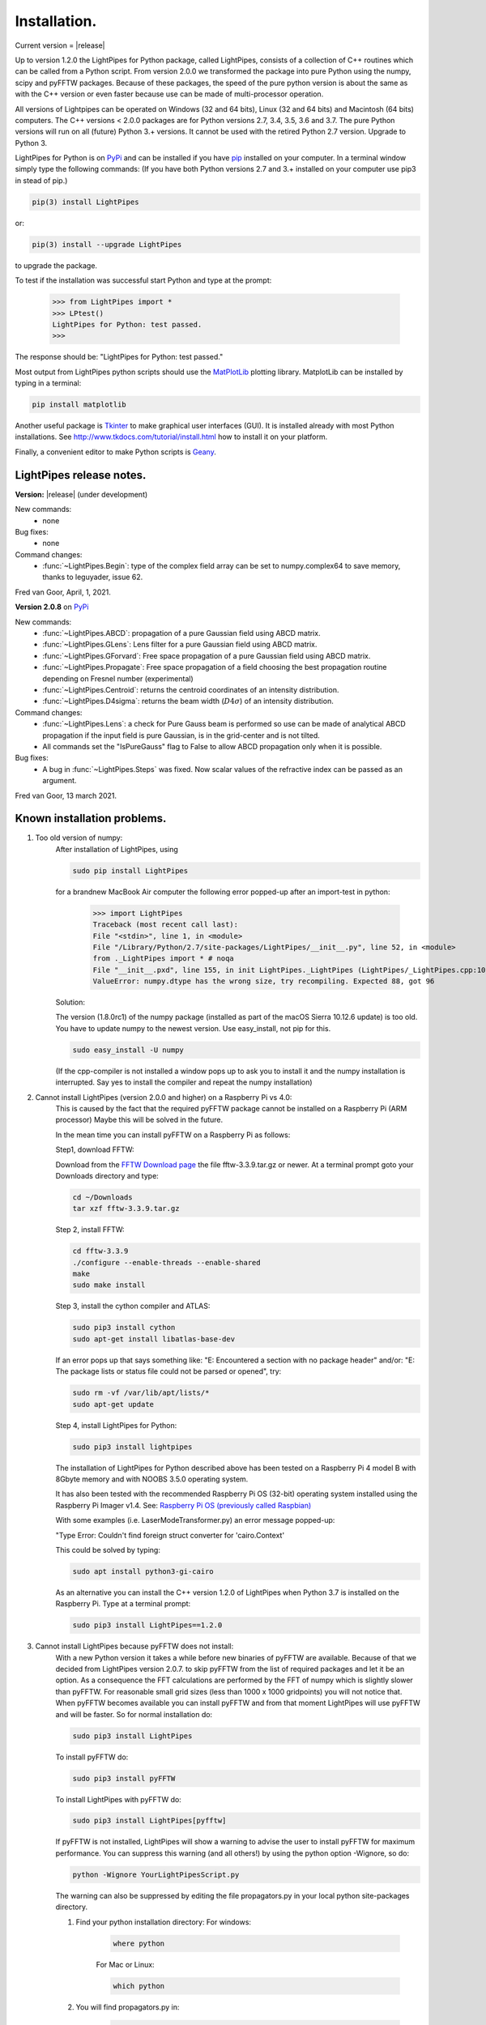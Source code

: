 Installation.
*************

Current version = |release|

Up to version 1.2.0 the LightPipes for Python package, called LightPipes, 
consists of a collection of C++ routines which can be called from a Python script.
From version 2.0.0 we transformed the package into pure Python using the numpy, scipy and pyFFTW
packages. Because of these packages, the speed of the pure python version is about the same
as with the C++ version or even faster because use can be made of multi-processor operation.

All versions of Lightpipes can be operated on Windows (32 and 64 bits),
Linux (32 and 64 bits) and Macintosh (64 bits) computers.
The C++ versions < 2.0.0 packages are for Python versions 2.7, 3.4, 3.5, 3.6 and 3.7.
The pure Python versions will run on all (future) Python 3.+ versions.
It cannot be used with the retired Python 2.7 version. Upgrade to Python 3.

LightPipes for Python is on `PyPi <https://pypi.python.org/pypi/LightPipes/>`_ 
and can be installed if you have `pip <https://pip.pypa.io/en/stable/installing/>`_ 
installed on your computer.
In a terminal window simply type the following commands:
(If you have both Python versions 2.7 and 3.+ installed on your computer use pip3 in stead of pip.)

.. code-block:: bash

    pip(3) install LightPipes
    
or:

.. code-block:: bash

    pip(3) install --upgrade LightPipes

to upgrade the package.
    


To test if the installation was successful start Python and type at the prompt:

    >>> from LightPipes import *
    >>> LPtest()
    LightPipes for Python: test passed.
    >>>
    
The response should be: "LightPipes for Python: test passed."

Most output from LightPipes python scripts should use the `MatPlotLib <https://matplotlib.org/>`_ plotting library.
MatplotLib can be installed by typing in a terminal:

.. code-block:: bash

    pip install matplotlib

Another useful package is `Tkinter <https://docs.python.org/3/library/tk.html>`_ to make graphical user interfaces (GUI). It is installed already with most Python installations.
See http://www.tkdocs.com/tutorial/install.html how to install it on your platform.

Finally, a convenient editor to make Python scripts is `Geany <http://www.geany.org/>`_.

LightPipes  release notes.
==========================

**Version:** |release| (under development)

New commands:
    * none

Bug fixes:
    * none

Command changes:
    *  :func:`~LightPipes.Begin`: type of the complex field array can be set to numpy.complex64 to save memory, thanks to leguyader, issue 62.

Fred van Goor, April, 1, 2021.

**Version 2.0.8** on `PyPi <https://pypi.python.org/pypi/LightPipes/>`_

New commands:
    *  :func:`~LightPipes.ABCD`: propagation of a pure Gaussian field using ABCD matrix.
    *  :func:`~LightPipes.GLens`: Lens filter for a pure Gaussian field using ABCD matrix.
    *  :func:`~LightPipes.GForvard`: Free space propagation of a pure Gaussian field using ABCD matrix.
    *  :func:`~LightPipes.Propagate`: Free space propagation of a field choosing the best propagation routine depending on Fresnel number (experimental)
    *  :func:`~LightPipes.Centroid`: returns the centroid coordinates of an intensity distribution.
    *  :func:`~LightPipes.D4sigma`: returns the beam width (:math:`D4\sigma`) of an intensity distribution.

Command changes:
    *  :func:`~LightPipes.Lens`: a check for Pure Gauss beam is performed so use can be made of analytical ABCD propagation if the input field is pure Gaussian, is in the grid-center and is not tilted.
    *  All commands set the "IsPureGauss" flag to False to allow ABCD propagation only when it is possible.

Bug fixes:
    *  A bug in :func:`~LightPipes.Steps` was fixed. Now scalar values of the refractive index can be passed as an argument.

Fred van Goor, 13 march 2021.

Known installation problems.
============================

1) Too old version of numpy:
    After installation of LightPipes, using
    
    .. code-block:: bash
    
        sudo pip install LightPipes
    
    for a brandnew MacBook Air computer the following error popped-up after an import-test in python:
    
        >>> import LightPipes
        Traceback (most recent call last):
        File "<stdin>", line 1, in <module>
        File "/Library/Python/2.7/site-packages/LightPipes/__init__.py", line 52, in <module>
        from ._LightPipes import * # noqa
        File "__init__.pxd", line 155, in init LightPipes._LightPipes (LightPipes/_LightPipes.cpp:10911)
        ValueError: numpy.dtype has the wrong size, try recompiling. Expected 88, got 96
    
    Solution:
    
    The version (1.8.0rc1) of the numpy package (installed as part of the macOS Sierra 10.12.6 update) is too old.
    You have to update numpy to the newest version. Use easy_install, not pip for this.
    
    .. code-block:: bash
    
        sudo easy_install -U numpy
    
    (If the cpp-compiler is not installed a window pops up to ask you to install it and the numpy installation is interrupted. Say yes to install the compiler and repeat the numpy installation)

2) Cannot install LightPipes (version 2.0.0 and higher) on a Raspberry Pi vs 4.0:
    This is caused by the fact that the required  pyFFTW package cannot be installed on a Raspberry Pi (ARM processor)
    Maybe this will be solved in the future.
    
    In the mean time you can install pyFFTW on a Raspberry Pi as follows:
 
    Step1, download FFTW:
    
    Download from the `FFTW Download page <http://www.fftw.org/download.html>`_ the file fftw-3.3.9.tar.gz or newer.
    At a terminal prompt goto your Downloads directory and type:
    
    .. code-block:: bash
    
        cd ~/Downloads
        tar xzf fftw-3.3.9.tar.gz
    
    Step 2, install FFTW:
    
    .. code-block:: bash
    
        cd fftw-3.3.9
        ./configure --enable-threads --enable-shared
        make
        sudo make install
    
    Step 3, install the cython compiler and ATLAS:
    
    .. code-block:: bash
    
        sudo pip3 install cython
        sudo apt-get install libatlas-base-dev
    
    If an error pops up that says something like: "E: Encountered a section with no package header" and/or:
    "E: The package lists or status file could not be parsed or opened", try:
    
    .. code-block:: bash
    
        sudo rm -vf /var/lib/apt/lists/*
        sudo apt-get update
    
    Step 4, install LightPipes for Python:
    
    .. code-block:: bash
    
        sudo pip3 install lightpipes

    The installation of LightPipes for Python described above has been tested on a Raspberry Pi 4 model B with 8Gbyte memory and with NOOBS 3.5.0 operating system.
    
    It has also been tested with the recommended Raspberry Pi OS (32-bit) operating system installed using the Raspberry Pi Imager v1.4. See: `Raspberry Pi OS (previously called Raspbian) <https://www.raspberrypi.org/downloads/raspberry-pi-os/>`_
    
    With some examples (i.e. LaserModeTransformer.py) an error message popped-up:
    
    "Type Error: Couldn't find foreign struct converter for 'cairo.Context'

    This could be solved by typing:
    
    .. code-block:: bash
    
        sudo apt install python3-gi-cairo
    
    As an alternative you can install the C++ version 1.2.0 of LightPipes when Python 3.7 is installed on the Raspberry Pi.
    Type at a terminal prompt:
    
    .. code-block:: bash
    
        sudo pip3 install LightPipes==1.2.0
        
  
3) Cannot install LightPipes because pyFFTW does not install:
    With a new Python version it takes a while before new binaries of pyFFTW are available. Because of that we decided from LightPipes version 2.0.7. to skip pyFFTW from the list of required packages and let it be an option. As a consequence the FFT calculations are performed by the FFT of numpy which is slightly slower than pyFFTW.
    For reasonable small grid sizes (less than 1000 x 1000 gridpoints) you will not notice that.
    When pyFFTW becomes available you can install pyFFTW and from that moment LightPipes will use pyFFTW and will be faster.
    So for normal installation do:
    
    .. code-block:: bash
    
        sudo pip3 install LightPipes
        
    To install pyFFTW do:
    
    .. code-block:: bash
    
        sudo pip3 install pyFFTW
        
    To install LightPipes with pyFFTW do:
    
    .. code-block:: bash
    
        sudo pip3 install LightPipes[pyfftw]
        
    If pyFFTW is not installed, LightPipes will show a warning to advise the user to install pyFFTW for maximum performance.
    You can suppress this warning (and all others!) by using the python option -Wignore, so do:
    
    .. code-block:: bash
    
        python -Wignore YourLightPipesScript.py
        
    The warning can also be suppressed by editing the file propagators.py in your local python site-packages directory.

    1) Find your python installation directory:
       For windows:
    
        .. code-block:: bash
    
          where python
        
        For Mac or Linux:
        
        .. code-block:: bash
    
          which python
        
    2) You will find propagators.py in:
    
        .. code-block:: bash
        
          .....\Python3x\Lib\site-packages\LightPipes (windows)
          ...../Python3x/Lib/site-packages/LightPipes (Linux, Mac)
        
    3) Open propagators.py in an editor and change line 14 in:
    
        .. code-block:: bash
        
          _USE_PYFFTW = False
        
    4) After saving propagators.py LightPipes uses numpy-FFT and the warning will be suppressed.
       Of course _USE_PYFFTW must be put back to True after you have successfully installed pyFFTW.
